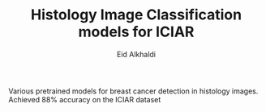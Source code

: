 #+TITLE: Histology Image Classification models for ICIAR
#+AUTHOR: Eid Alkhaldi


Various pretrained models for breast cancer detection in histology images. Achieved 88% accuracy on the ICIAR
dataset
